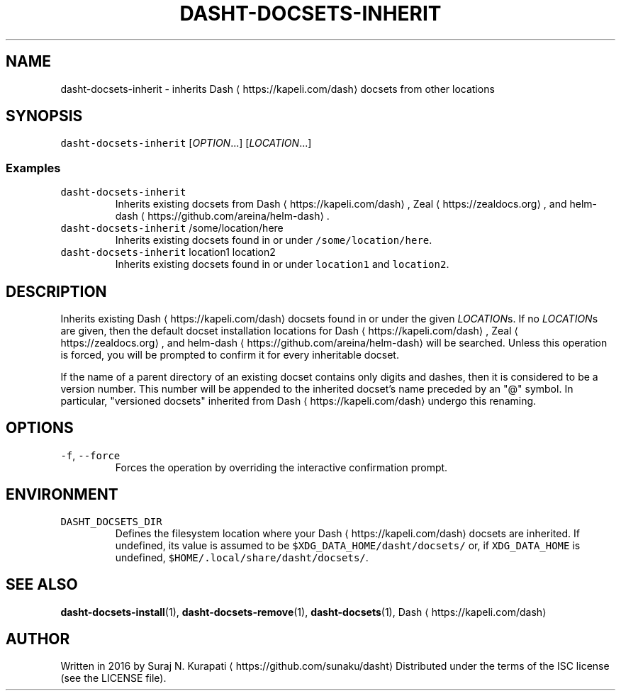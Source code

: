 .TH DASHT\-DOCSETS\-INHERIT 1       2016\-05\-28                            2.1.0
.SH NAME
.PP
dasht\-docsets\-inherit \- inherits Dash \[la]https://kapeli.com/dash\[ra] docsets from other locations
.SH SYNOPSIS
.PP
\fB\fCdasht\-docsets\-inherit\fR [\fIOPTION\fP\&...] [\fILOCATION\fP\&...]
.SS Examples
.TP
\fB\fCdasht\-docsets\-inherit\fR
Inherits existing docsets from Dash \[la]https://kapeli.com/dash\[ra], Zeal \[la]https://zealdocs.org\[ra], and helm\-dash \[la]https://github.com/areina/helm-dash\[ra]\&.
.TP
\fB\fCdasht\-docsets\-inherit\fR /some/location/here
Inherits existing docsets found in or under \fB\fC/some/location/here\fR\&.
.TP
\fB\fCdasht\-docsets\-inherit\fR location1 location2
Inherits existing docsets found in or under \fB\fClocation1\fR and \fB\fClocation2\fR\&.
.SH DESCRIPTION
.PP
Inherits existing Dash \[la]https://kapeli.com/dash\[ra] docsets found in or under the given \fILOCATION\fPs.
If no \fILOCATION\fPs are given, then the default docset installation locations
for Dash \[la]https://kapeli.com/dash\[ra], Zeal \[la]https://zealdocs.org\[ra], and helm\-dash \[la]https://github.com/areina/helm-dash\[ra] will be searched.  Unless this operation
is forced, you will be prompted to confirm it for every inheritable docset.
.PP
If the name of a parent directory of an existing docset contains only digits
and dashes, then it is considered to be a version number.  This number will
be appended to the inherited docset's name preceded by an "@" symbol.  In
particular, "versioned docsets" inherited from Dash \[la]https://kapeli.com/dash\[ra] undergo this renaming.
.SH OPTIONS
.TP
\fB\fC\-f\fR, \fB\fC\-\-force\fR
Forces the operation by overriding the interactive confirmation prompt.
.SH ENVIRONMENT
.TP
\fB\fCDASHT_DOCSETS_DIR\fR
Defines the filesystem location where your Dash \[la]https://kapeli.com/dash\[ra] docsets are inherited.
If undefined, its value is assumed to be \fB\fC$XDG_DATA_HOME/dasht/docsets/\fR
or, if \fB\fCXDG_DATA_HOME\fR is undefined, \fB\fC$HOME/.local/share/dasht/docsets/\fR\&.
.SH SEE ALSO
.PP
.BR dasht-docsets-install (1), 
.BR dasht-docsets-remove (1), 
.BR dasht-docsets (1), 
Dash \[la]https://kapeli.com/dash\[ra]
.SH AUTHOR
.PP
Written in 2016 by Suraj N. Kurapati \[la]https://github.com/sunaku/dasht\[ra]
Distributed under the terms of the ISC license (see the LICENSE file).
